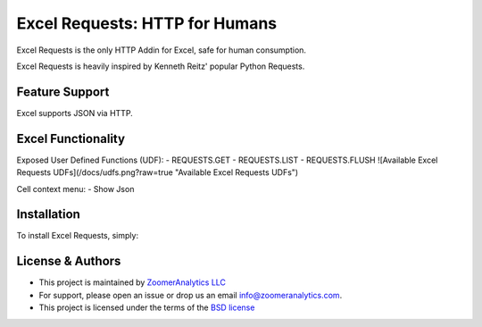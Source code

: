 Excel Requests: HTTP for Humans
===============================

.. image:: https://ci.appveyor.com/api/projects/status/m5uqt0mdftmvu9of?svg=true


Excel Requests is the only HTTP Addin for Excel, safe for human consumption.

Excel Requests is heavily inspired by Kenneth Reitz' popular Python Requests.


Feature Support
---------------

Excel supports JSON via HTTP.



Excel Functionality
---------------

Exposed User Defined Functions (UDF):
- REQUESTS.GET
- REQUESTS.LIST
- REQUESTS.FLUSH
![Available Excel Requests UDFs](/docs/udfs.png?raw=true "Available Excel Requests UDFs")

Cell context menu:
- Show Json



Installation
------------

To install Excel Requests, simply:




License & Authors
-----------------

- This project is maintained by `ZoomerAnalytics LLC <https://www.zoomeranalytics.com>`_
- For support, please open an issue or drop us an email `info@zoomeranalytics.com <mailto:info@zoomeranalytics.com>`_.
- This project is licensed under the terms of the `BSD license <https://opensource.org/licenses/BSD-3-Clause>`_
